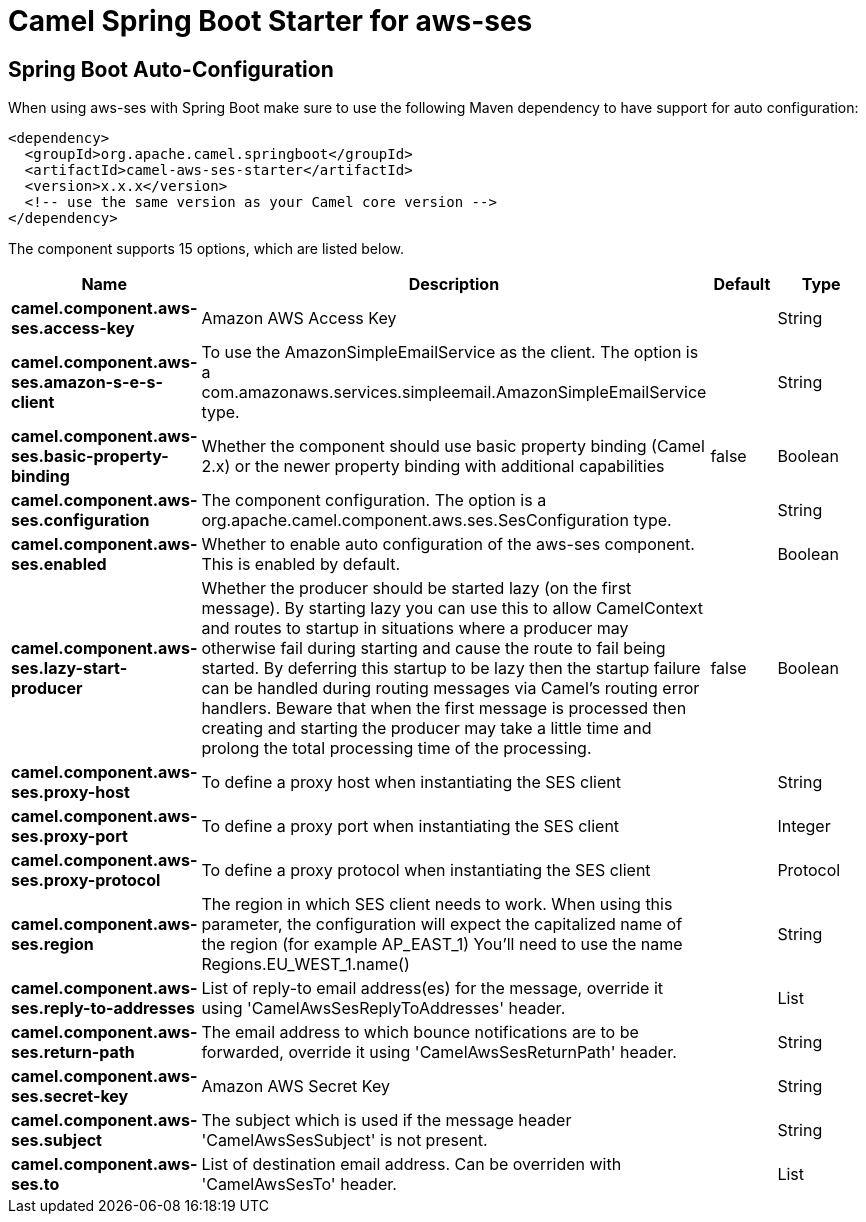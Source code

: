 // spring-boot-auto-configure options: START
:page-partial:
:doctitle: Camel Spring Boot Starter for aws-ses

== Spring Boot Auto-Configuration

When using aws-ses with Spring Boot make sure to use the following Maven dependency to have support for auto configuration:

[source,xml]
----
<dependency>
  <groupId>org.apache.camel.springboot</groupId>
  <artifactId>camel-aws-ses-starter</artifactId>
  <version>x.x.x</version>
  <!-- use the same version as your Camel core version -->
</dependency>
----


The component supports 15 options, which are listed below.



[width="100%",cols="2,5,^1,2",options="header"]
|===
| Name | Description | Default | Type
| *camel.component.aws-ses.access-key* | Amazon AWS Access Key |  | String
| *camel.component.aws-ses.amazon-s-e-s-client* | To use the AmazonSimpleEmailService as the client. The option is a com.amazonaws.services.simpleemail.AmazonSimpleEmailService type. |  | String
| *camel.component.aws-ses.basic-property-binding* | Whether the component should use basic property binding (Camel 2.x) or the newer property binding with additional capabilities | false | Boolean
| *camel.component.aws-ses.configuration* | The component configuration. The option is a org.apache.camel.component.aws.ses.SesConfiguration type. |  | String
| *camel.component.aws-ses.enabled* | Whether to enable auto configuration of the aws-ses component. This is enabled by default. |  | Boolean
| *camel.component.aws-ses.lazy-start-producer* | Whether the producer should be started lazy (on the first message). By starting lazy you can use this to allow CamelContext and routes to startup in situations where a producer may otherwise fail during starting and cause the route to fail being started. By deferring this startup to be lazy then the startup failure can be handled during routing messages via Camel's routing error handlers. Beware that when the first message is processed then creating and starting the producer may take a little time and prolong the total processing time of the processing. | false | Boolean
| *camel.component.aws-ses.proxy-host* | To define a proxy host when instantiating the SES client |  | String
| *camel.component.aws-ses.proxy-port* | To define a proxy port when instantiating the SES client |  | Integer
| *camel.component.aws-ses.proxy-protocol* | To define a proxy protocol when instantiating the SES client |  | Protocol
| *camel.component.aws-ses.region* | The region in which SES client needs to work. When using this parameter, the configuration will expect the capitalized name of the region (for example AP_EAST_1) You'll need to use the name Regions.EU_WEST_1.name() |  | String
| *camel.component.aws-ses.reply-to-addresses* | List of reply-to email address(es) for the message, override it using 'CamelAwsSesReplyToAddresses' header. |  | List
| *camel.component.aws-ses.return-path* | The email address to which bounce notifications are to be forwarded, override it using 'CamelAwsSesReturnPath' header. |  | String
| *camel.component.aws-ses.secret-key* | Amazon AWS Secret Key |  | String
| *camel.component.aws-ses.subject* | The subject which is used if the message header 'CamelAwsSesSubject' is not present. |  | String
| *camel.component.aws-ses.to* | List of destination email address. Can be overriden with 'CamelAwsSesTo' header. |  | List
|===
// spring-boot-auto-configure options: END
